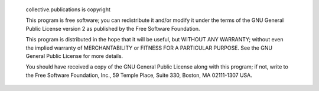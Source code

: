  collective.publications is copyright 

  This program is free software; you can redistribute it and/or modify it
  under the terms of the GNU General Public License version 2 as published by
  the Free Software Foundation.

  This program is distributed in the hope that it will be useful,
  but WITHOUT ANY WARRANTY; without even the implied warranty of
  MERCHANTABILITY or FITNESS FOR A PARTICULAR PURPOSE. See the
  GNU General Public License for more details.

  You should have received a copy of the GNU General Public License
  along with this program; if not, write to the Free Software
  Foundation, Inc., 59 Temple Place, Suite 330, Boston, 
  MA 02111-1307 USA.
